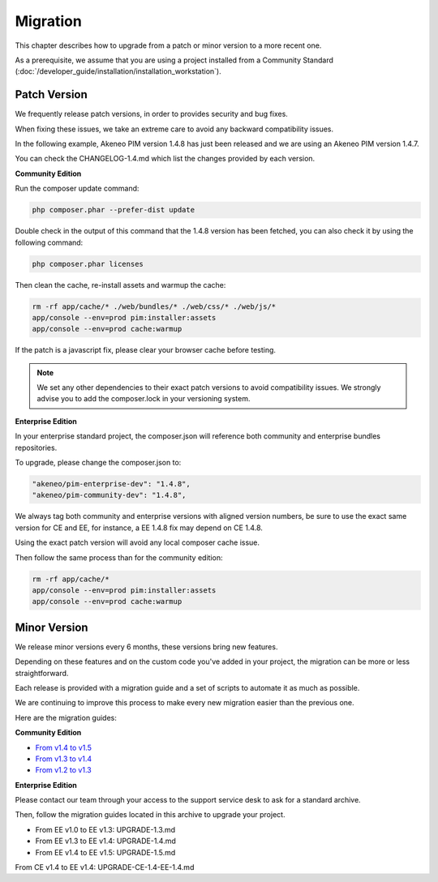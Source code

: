 Migration
=========

This chapter describes how to upgrade from a patch or minor version to a more recent one.

As a prerequisite, we assume that you are using a project installed from a Community Standard (:doc:`/developer_guide/installation/installation_workstation`).

Patch Version
-------------

We frequently release patch versions, in order to provides security and bug fixes.

When fixing these issues, we take an extreme care to avoid any backward compatibility issues.

In the following example, Akeneo PIM version 1.4.8 has just been released and we are using an Akeneo PIM version 1.4.7.

You can check the CHANGELOG-1.4.md which list the changes provided by each version.

**Community Edition**

Run the composer update command:

.. code-block:: bash

    php composer.phar --prefer-dist update

Double check in the output of this command that the 1.4.8 version has been fetched, you can also check it by using the following command:

.. code-block:: bash

    php composer.phar licenses

Then clean the cache, re-install assets and warmup the cache:

.. code-block:: bash

    rm -rf app/cache/* ./web/bundles/* ./web/css/* ./web/js/*
    app/console --env=prod pim:installer:assets
    app/console --env=prod cache:warmup

If the patch is a javascript fix, please clear your browser cache before testing.

.. note::

    We set any other dependencies to their exact patch versions to avoid compatibility issues.
    We strongly advise you to add the composer.lock in your versioning system.

**Enterprise Edition**

In your enterprise standard project, the composer.json will reference both community and enterprise bundles repositories.

To upgrade, please change the composer.json to:

.. code-block:: yaml

    "akeneo/pim-enterprise-dev": "1.4.8",
    "akeneo/pim-community-dev": "1.4.8",

We always tag both community and enterprise versions with aligned version numbers, be sure to use the exact same version for CE and EE, for instance, a EE 1.4.8 fix may depend on CE 1.4.8.

Using the exact patch version will avoid any local composer cache issue.

Then follow the same process than for the community edition:

.. code-block:: bash

    rm -rf app/cache/*
    app/console --env=prod pim:installer:assets
    app/console --env=prod cache:warmup


Minor Version
-------------

We release minor versions every 6 months, these versions bring new features.

Depending on these features and on the custom code you've added in your project, the migration can be more or less straightforward.

Each release is provided with a migration guide and a set of scripts to automate it as much as possible.

We are continuing to improve this process to make every new migration easier than the previous one.

Here are the migration guides:

**Community Edition**

* `From v1.4 to v1.5`_
* `From v1.3 to v1.4`_
* `From v1.2 to v1.3`_

.. _From v1.4 to v1.5: https://github.com/akeneo/pim-community-standard/blob/1.5/UPGRADE-1.5.md
.. _From v1.3 to v1.4: https://github.com/akeneo/pim-community-standard/blob/1.4/UPGRADE-1.4.md
.. _From v1.2 to v1.3: https://github.com/akeneo/pim-community-standard/blob/1.3/UPGRADE-1.3.md

**Enterprise Edition**

Please contact our team through your access to the support service desk to ask for a standard archive.

Then, follow the migration guides located in this archive to upgrade your project.

* From EE v1.0 to EE v1.3: UPGRADE-1.3.md
* From EE v1.3 to EE v1.4: UPGRADE-1.4.md
* From EE v1.4 to EE v1.5: UPGRADE-1.5.md

From CE v1.4 to EE v1.4: UPGRADE-CE-1.4-EE-1.4.md
